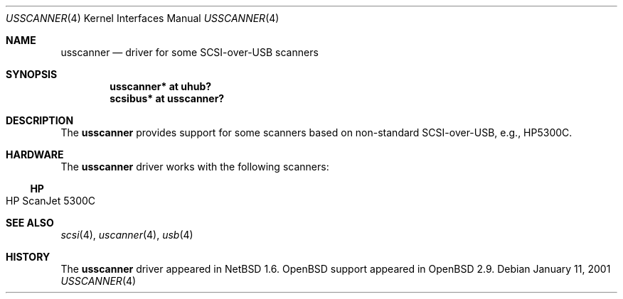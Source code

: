 .\" $OpenBSD: src/share/man/man4/Attic/usscanner.4,v 1.1 2001/01/28 16:31:25 aaron Exp $
.\" $NetBSD: usscanner.4,v 1.1 2001/01/11 06:10:01 augustss Exp $
.\"
.\" Copyright (c) 2001 The NetBSD Foundation, Inc.
.\" All rights reserved.
.\"
.\" This code is derived from software contributed to The NetBSD Foundation
.\" by Lennart Augustsson.
.\"
.\" Redistribution and use in source and binary forms, with or without
.\" modification, are permitted provided that the following conditions
.\" are met:
.\" 1. Redistributions of source code must retain the above copyright
.\"    notice, this list of conditions and the following disclaimer.
.\" 2. Redistributions in binary form must reproduce the above copyright
.\"    notice, this list of conditions and the following disclaimer in the
.\"    documentation and/or other materials provided with the distribution.
.\" 3. All advertising materials mentioning features or use of this software
.\"    must display the following acknowledgement:
.\"        This product includes software developed by the NetBSD
.\"        Foundation, Inc. and its contributors.
.\" 4. Neither the name of The NetBSD Foundation nor the names of its
.\"    contributors may be used to endorse or promote products derived
.\"    from this software without specific prior written permission.
.\"
.\" THIS SOFTWARE IS PROVIDED BY THE NETBSD FOUNDATION, INC. AND CONTRIBUTORS
.\" ``AS IS'' AND ANY EXPRESS OR IMPLIED WARRANTIES, INCLUDING, BUT NOT LIMITED
.\" TO, THE IMPLIED WARRANTIES OF MERCHANTABILITY AND FITNESS FOR A PARTICULAR
.\" PURPOSE ARE DISCLAIMED.  IN NO EVENT SHALL THE FOUNDATION OR CONTRIBUTORS
.\" BE LIABLE FOR ANY DIRECT, INDIRECT, INCIDENTAL, SPECIAL, EXEMPLARY, OR
.\" CONSEQUENTIAL DAMAGES (INCLUDING, BUT NOT LIMITED TO, PROCUREMENT OF
.\" SUBSTITUTE GOODS OR SERVICES; LOSS OF USE, DATA, OR PROFITS; OR BUSINESS
.\" INTERRUPTION) HOWEVER CAUSED AND ON ANY THEORY OF LIABILITY, WHETHER IN
.\" CONTRACT, STRICT LIABILITY, OR TORT (INCLUDING NEGLIGENCE OR OTHERWISE)
.\" ARISING IN ANY WAY OUT OF THE USE OF THIS SOFTWARE, EVEN IF ADVISED OF THE
.\" POSSIBILITY OF SUCH DAMAGE.
.\"
.Dd January 11, 2001
.Dt USSCANNER 4
.Os
.Sh NAME
.Nm usscanner
.Nd driver for some SCSI-over-USB scanners
.Sh SYNOPSIS
.Cd "usscanner* at uhub?"
.Cd "scsibus*   at usscanner?"
.Sh DESCRIPTION
The
.Nm
provides support for some scanners based on non-standard SCSI-over-USB,
e.g., HP5300C.
.Sh HARDWARE
The
.Nm
driver works with the following scanners:
.Ss HP
.Bl -tag -width -offset indent -compact
.It HP ScanJet 5300C
.El
.Sh SEE ALSO
.Xr scsi 4 ,
.Xr uscanner 4 ,
.Xr usb 4
.Sh HISTORY
The
.Nm
driver appeared in
.Nx 1.6 .
.Ox
support appeared in
.Ox 2.9 .
